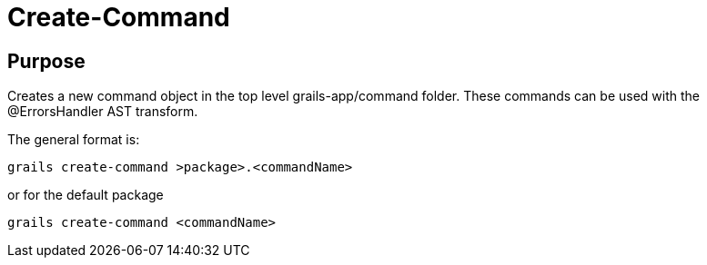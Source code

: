 = Create-Command

== Purpose

Creates a new command object in the top level grails-app/command folder. These commands can be used with the @ErrorsHandler
AST transform.

The general
format is:

----
grails create-command >package>.<commandName>
----

or for the default package
----
grails create-command <commandName>
----


